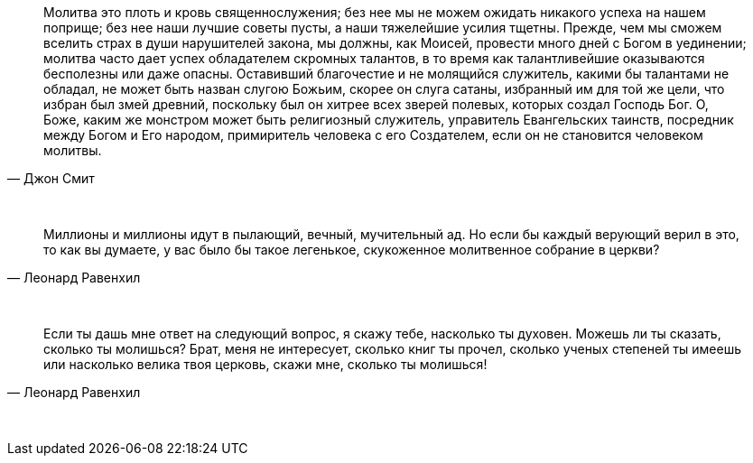 "Молитва это плоть и кровь священнослужения; без нее мы не можем ожидать никакого успеха на нашем поприще; без нее наши лучшие советы пусты, а наши тяжелейшие усилия тщетны. Прежде, чем мы сможем вселить страх в души нарушителей закона, мы должны, как Моисей, провести много дней с Богом в уединении; молитва часто дает успех обладателем скромных талантов, в то время как талантливейшие оказываются бесполезны или даже опасны. Оставивший благочестие и не молящийся служитель, какими бы талантами не обладал, не может быть назван слугою Божьим, скорее он слуга сатаны, избранный им для той же цели, что избран был змей древний, поскольку был он хитрее всех зверей полевых, которых создал Господь Бог. О, Боже, каким же монстром может быть религиозный служитель, управитель Евангельских таинств, посредник между Богом и Его народом, примиритель человека с его Создателем, если он не становится человеком молитвы."
-- Джон Смит

{empty} + 

"Миллионы и миллионы идут в пылающий, вечный, мучительный ад. Но если бы каждый верующий верил в это, то как вы думаете, у вас было бы такое легенькое, скукоженное молитвенное собрание в церкви?"
-- Леонард Равенхил

{empty} +

"Если ты дашь мне ответ на следующий вопрос, я скажу тебе, насколько ты духовен. Можешь ли ты сказать, сколько ты молишься? Брат, меня не интересует, сколько книг ты прочел, сколько ученых степеней ты имеешь или насколько велика твоя церковь, скажи мне, сколько ты молишься!"
-- Леонард Равенхил

{empty} +